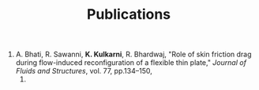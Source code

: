 #+TITLE: Publications

1. A. Bhati, R. Sawanni, *K. Kulkarni*, R. Bhardwaj, "Role of skin
   friction drag during flow-induced reconfiguration of a flexible thin
   plate," /Journal of Fluids and Structures/, vol. 77, pp.134--150,
   2018.
